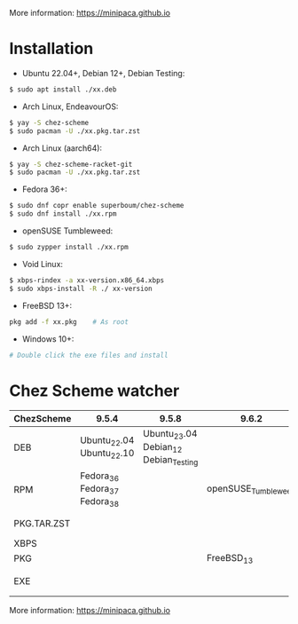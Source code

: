 More information: https://minipaca.github.io

* Installation

- Ubuntu 22.04+, Debian 12+, Debian Testing:
#+begin_src sh
$ sudo apt install ./xx.deb
#+end_src

- Arch Linux, EndeavourOS:
#+begin_src sh
$ yay -S chez-scheme
$ sudo pacman -U ./xx.pkg.tar.zst
#+end_src

- Arch Linux (aarch64):
#+begin_src sh
$ yay -S chez-scheme-racket-git
$ sudo pacman -U ./xx.pkg.tar.zst
#+end_src

- Fedora 36+:
#+begin_src sh
$ sudo dnf copr enable superboum/chez-scheme
$ sudo dnf install ./xx.rpm
#+end_src

- openSUSE Tumbleweed:
#+begin_src sh
$ sudo zypper install ./xx.rpm
#+end_src

- Void Linux:
#+begin_src sh
$ xbps-rindex -a xx-version.x86_64.xbps
$ sudo xbps-install -R ./ xx-version
#+end_src

- FreeBSD 13+:
#+begin_src sh
pkg add -f xx.pkg    # As root
#+end_src

- Windows 10+:
#+begin_src sh
# Double click the exe files and install
#+end_src

* Chez Scheme watcher
| ChezScheme  | 9.5.4                         |                                 9.5.8 | 9.6.2               | 9.6.4                 |
|-------------+-------------------------------+---------------------------------------+---------------------+-----------------------|
| DEB         | Ubuntu_22.04 Ubuntu_22.10     | Ubuntu_23.04 Debian_12 Debian_Testing |                     |                       |
| RPM         | Fedora_36 Fedora_37 Fedora_38 |                                       | openSUSE_Tumbleweed |                       |
| PKG.TAR.ZST |                               |                                       |                     | ArchLinux EndeavourOS |
| XBPS        |                               |                                       |                     | VoidLinux             |
| PKG         |                               |                                       | FreeBSD_13          |                       |
| EXE         |                               |                                       |                     | Windows_10 Windows_11 |

More information: https://minipaca.github.io
